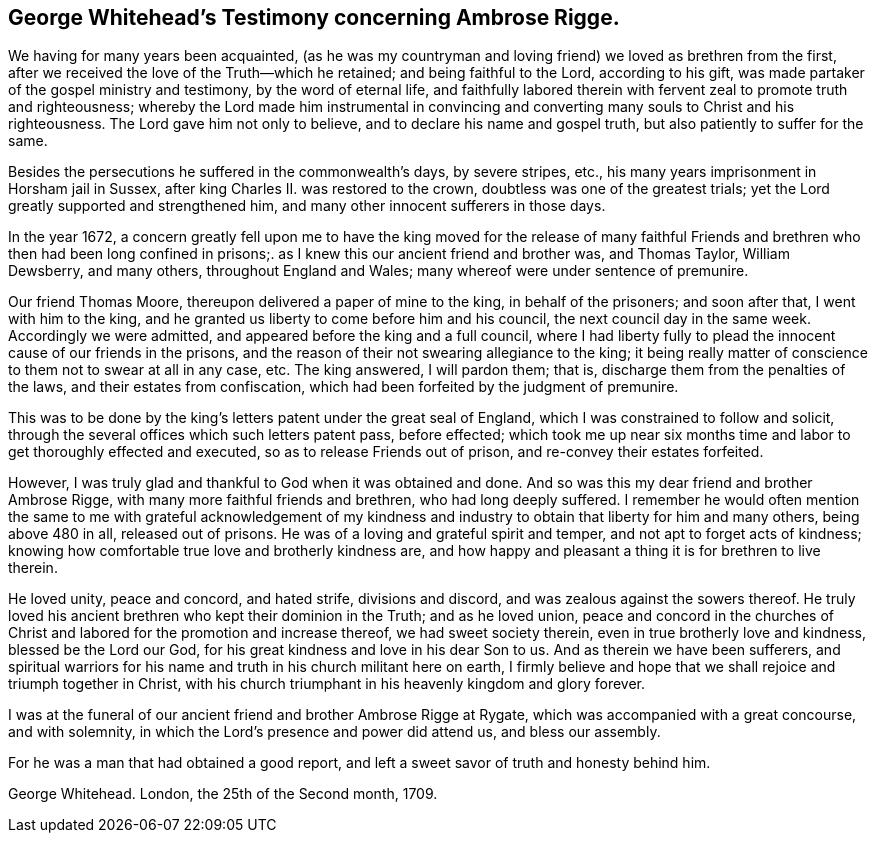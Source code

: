 [#whitehead, short="George Whitehead's Testimony"]
== George Whitehead's Testimony concerning Ambrose Rigge.

We having for many years been acquainted,
(as he was my countryman and loving friend) we loved as brethren from the first,
after we received the love of the Truth--which he retained;
and being faithful to the Lord, according to his gift,
was made partaker of the gospel ministry and testimony, by the word of eternal life,
and faithfully labored therein with fervent zeal to promote truth and righteousness;
whereby the Lord made him instrumental in convincing and
converting many souls to Christ and his righteousness.
The Lord gave him not only to believe, and to declare his name and gospel truth,
but also patiently to suffer for the same.

Besides the persecutions he suffered in the commonwealth's days, by severe stripes, etc.,
his many years imprisonment in Horsham jail in Sussex,
after king Charles II. was restored to the crown,
doubtless was one of the greatest trials;
yet the Lord greatly supported and strengthened him,
and many other innocent sufferers in those days.

In the year 1672,
a concern greatly fell upon me to have the king moved for the release
of many faithful Friends and brethren who then had been long confined
in prisons;. as I knew this our ancient friend and brother was,
and Thomas Taylor, William Dewsberry, and many others, throughout England and Wales;
many whereof were under sentence of premunire.

Our friend Thomas Moore, thereupon delivered a paper of mine to the king,
in behalf of the prisoners; and soon after that, I went with him to the king,
and he granted us liberty to come before him and his council,
the next council day in the same week.
Accordingly we were admitted, and appeared before the king and a full council,
where I had liberty fully to plead the innocent cause of our friends in the prisons,
and the reason of their not swearing allegiance to the king;
it being really matter of conscience to them not to swear at all in any case, etc.
The king answered, I will pardon them; that is,
discharge them from the penalties of the laws, and their estates from confiscation,
which had been forfeited by the judgment of premunire.

This was to be done by the king's letters patent under the great seal of England,
which I was constrained to follow and solicit,
through the several offices which such letters patent pass, before effected;
which took me up near six months time and labor to get thoroughly effected and executed,
so as to release Friends out of prison, and re-convey their estates forfeited.

However, I was truly glad and thankful to God when it was obtained and done.
And so was this my dear friend and brother Ambrose Rigge,
with many more faithful friends and brethren, who had long deeply suffered.
I remember he would often mention the same to me with grateful acknowledgement of
my kindness and industry to obtain that liberty for him and many others,
being above 480 in all, released out of prisons.
He was of a loving and grateful spirit and temper,
and not apt to forget acts of kindness;
knowing how comfortable true love and brotherly kindness are,
and how happy and pleasant a thing it is for brethren to live therein.

He loved unity, peace and concord, and hated strife, divisions and discord,
and was zealous against the sowers thereof.
He truly loved his ancient brethren who kept their dominion in the Truth;
and as he loved union,
peace and concord in the churches of Christ and
labored for the promotion and increase thereof,
we had sweet society therein, even in true brotherly love and kindness,
blessed be the Lord our God,
for his great kindness and love in his dear Son
to us. And as therein we have been sufferers,
and spiritual warriors for his name and truth in his church militant here on earth,
I firmly believe and hope that we shall rejoice and triumph together in Christ,
with his church triumphant in his heavenly kingdom and glory forever.

I was at the funeral of our ancient friend and brother Ambrose Rigge at Rygate,
which was accompanied with a great concourse, and with solemnity,
in which the Lord's presence and power did attend us, and bless our assembly.

For he was a man that had obtained a good report,
and left a sweet savor of truth and honesty behind him.

George Whitehead.
London, the 25th of the Second month, 1709.
